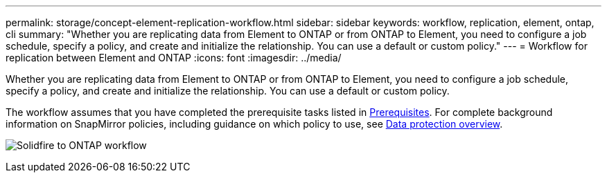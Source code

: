 ---
permalink: storage/concept-element-replication-workflow.html
sidebar: sidebar
keywords: workflow, replication, element, ontap, cli
summary: "Whether you are replicating data from Element to ONTAP or from ONTAP to Element, you need to configure a job schedule, specify a policy, and create and initialize the relationship. You can use a default or custom policy."
---
= Workflow for replication between Element and ONTAP
:icons: font
:imagesdir: ../media/

[.lead]
Whether you are replicating data from Element to ONTAP or from ONTAP to Element, you need to configure a job schedule, specify a policy, and create and initialize the relationship. You can use a default or custom policy.

The workflow assumes that you have completed the prerequisite tasks listed in link:element-replication-index.html#prerequisites[Prerequisites]. For complete background information on SnapMirror policies, including guidance on which policy to use, see link:https://docs.netapp.com/us-en/ontap/data-protection-disaster-recovery/index.html[Data protection overview^].

image:solidfire-to-ontap-backup-workflow.gif[Solidfire to ONTAP workflow]

// 2024 AUG 30, ONTAPDOC-1436
// 2023 Nov 09, Jira 1466